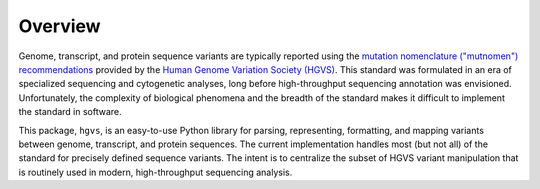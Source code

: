 Overview
--------

Genome, transcript, and protein sequence variants are typically reported
using the `mutation nomenclature ("mutnomen") recommendations
<http://www.hgvs.org/mutnomen/>`_ provided by the `Human Genome Variation
Society (HGVS) <http://www.hgvs.org/>`_. This standard was formulated in
an era of specialized sequencing and cytogenetic analyses, long before
high-throughput sequencing annotation was envisioned.  Unfortunately, the
complexity of biological phenomena and the breadth of the standard makes
it difficult to implement the standard in software.

This package, ``hgvs``, is an easy-to-use Python library for parsing,
representing, formatting, and mapping variants between genome, transcript,
and protein sequences.  The current implementation handles most (but not
all) of the standard for precisely defined sequence variants.  The intent
is to centralize the subset of HGVS variant manipulation that is routinely
used in modern, high-throughput sequencing analysis.



.. _`Parsley`: https://pypi.python.org/pypi/Parsley
.. _`HGVS`: http://www.hgvs.org/
.. _`HGVS Recommendations`: http://hgvs.org/mutnomen/
